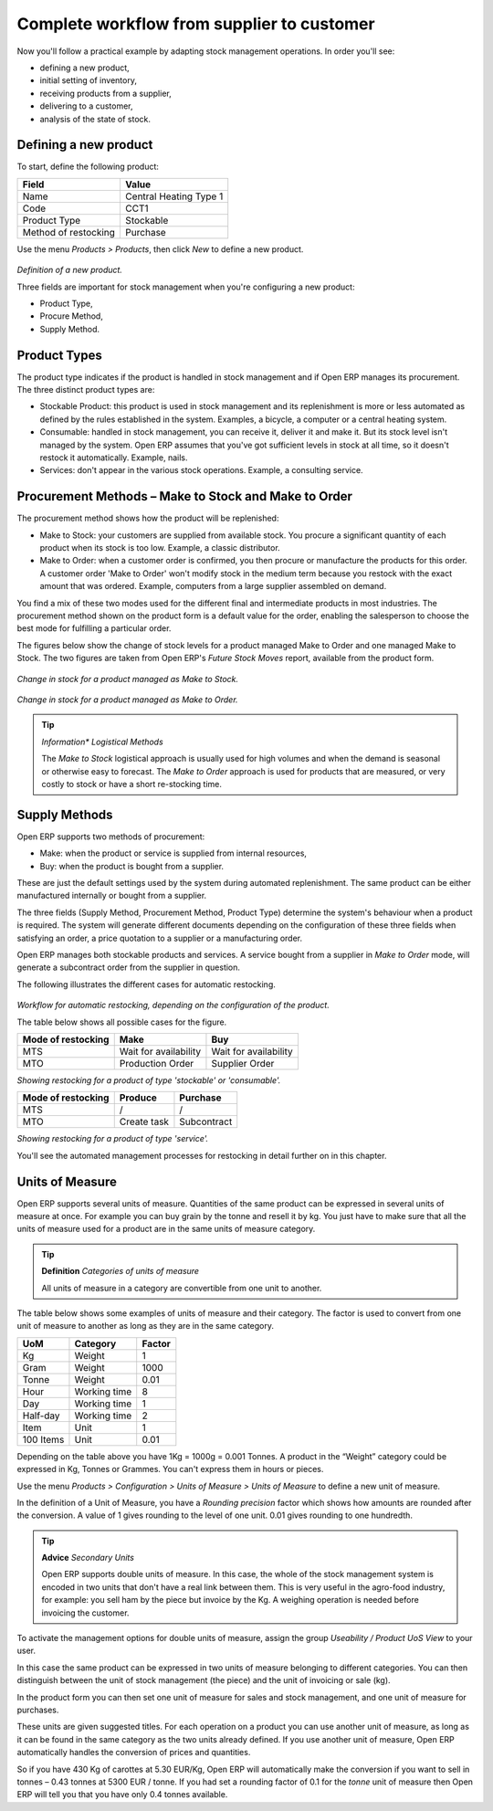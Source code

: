 Complete workflow from supplier to customer
===========================================

Now you'll follow a practical example by adapting stock management operations. In order you'll see:

* defining a new product,

* initial setting of inventory,

* receiving products from a supplier,

* delivering to a customer,

* analysis of the state of stock.

Defining a new product
-----------------------

To start, define the following product:

==================== ======================
Field                Value
==================== ======================
Name                 Central Heating Type 1
Code                 CCT1
Product Type         Stockable
Method of restocking Purchase
==================== ======================

Use the menu *Products > Products*, then click *New* to define a new product. 

    .. image:: images/stock_product.png
       :align: center

*Definition of a new product.*

Three fields are important for stock management when you're configuring a new product:

* Product Type,

* Procure Method,

* Supply Method.

Product Types
--------------

The product type indicates if the product is handled in stock management and if Open ERP manages its procurement. The three distinct product types are:

* Stockable Product: this product is used in stock management and its replenishment is more or less automated as defined by the rules established in the system. Examples, a bicycle, a computer or a central heating system.

* Consumable: handled in stock management, you can receive it, deliver it and make it. But its stock level isn't managed by the system. Open ERP assumes that you've got sufficient levels in stock at all time, so it doesn't restock it automatically. Example, nails.

* Services: don't appear in the various stock operations. Example, a consulting service.

Procurement Methods – Make to Stock and Make to Order
------------------------------------------------------

The procurement method shows how the product will be replenished:

* Make to Stock: your customers are supplied from available stock. You procure a significant quantity of each product when its stock is too low. Example, a classic distributor.

* Make to Order: when a customer order is confirmed, you then procure or manufacture the products for this order. A customer order 'Make to Order' won't modify stock in the medium term because you restock with the exact amount that was ordered. Example, computers from a large supplier assembled on demand.

You find a mix of these two modes used for the different final and intermediate products in most industries. The procurement method shown on the product form is a default value for the order, enabling the salesperson to choose the best mode for fulfilling a particular order.

The figures below show the change of stock levels for a product managed Make to Order and one managed Make to Stock. The two figures are taken from Open ERP's *Future Stock Moves* report, available from the product form.

    .. image:: images/stock_from_stock.png
       :align: center

*Change in stock for a product managed as Make to Stock.*

    .. image:: images/stock_from_order.png
       :align: center

*Change in stock for a product managed as Make to Order.*

.. tip::  *Information** *Logistical Methods*

     The *Make to Stock* logistical approach is usually used for high volumes and when the demand is seasonal or otherwise easy to forecast. The *Make to Order* approach is used for products that are measured, or very costly to stock or have a short re-stocking time.

Supply Methods
---------------

Open ERP supports two methods of procurement:

* Make: when the product or service is supplied from internal resources,

* Buy: when the product is bought from a supplier.

These are just the default settings used by the system during automated replenishment. The same product can be either manufactured internally or bought from a supplier.

The three fields (Supply Method, Procurement Method, Product Type) determine the system's behaviour when a product is required. The system will generate different documents depending on the configuration of these three fields when satisfying an order, a price quotation to a supplier or a manufacturing order.

Open ERP manages both stockable products and services. A service bought from a supplier in *Make to Order* mode, will generate a subcontract order from the supplier in question.

The following illustrates the different cases for automatic restocking.

    .. image:: images/stock_flow.png
       :align: center

*Workflow for automatic restocking, depending on the configuration of the product.*

The table below shows all possible cases for the figure.

================== ===================== =====================
Mode of restocking Make                  Buy
================== ===================== =====================
MTS                Wait for availability Wait for availability
MTO                Production Order      Supplier Order
================== ===================== =====================

*Showing restocking for a product of type 'stockable' or 'consumable'.*

================== ===================== =====================
Mode of restocking Produce               Purchase
================== ===================== =====================
MTS                /                     /
MTO                Create task           Subcontract
================== ===================== =====================

*Showing restocking for a product of type 'service'.*

You'll see the automated management processes for restocking in detail further on in this chapter.

Units of Measure
-----------------

Open ERP supports several units of measure. Quantities of the same product can be expressed in several units of measure at once. For example you can buy grain by the tonne and resell it by kg.  You just have to make sure that all the units of measure used for a product are in the same units of measure category.

.. tip:: **Definition** *Categories of units of measure*

    All units of measure in a category are convertible from one unit to another.

The table below shows some examples of units of measure and their category. The factor is used to convert from one unit of measure to another as long as they are in the same category.

========= ============ ======
UoM       Category     Factor
========= ============ ======
Kg        Weight            1
Gram      Weight         1000
Tonne     Weight         0.01
Hour      Working time      8
Day       Working time      1
Half-day  Working time      2
Item      Unit              1
100 Items Unit           0.01
========= ============ ======

Depending on the table above you have 1Kg = 1000g = 0.001 Tonnes. A product in the “Weight” category could be expressed in Kg, Tonnes or Grammes. You can't express them in hours or pieces.

Use the menu *Products > Configuration > Units of Measure > Units of Measure* to define a new unit of measure. 

In the definition of a Unit of Measure, you have a *Rounding precision* factor which shows how amounts are rounded after the conversion. A value of 1 gives rounding to the level of one unit. 0.01 gives rounding to one hundredth.

.. tip::   **Advice**  *Secondary Units*

    Open ERP supports double units of measure. In this case, the whole of the stock management system is encoded in two units that don't have a real link between them. This is very useful in the agro-food industry, for example: you sell ham by the piece but invoice by the Kg. A weighing operation is needed before invoicing the customer.

To activate the management options for double units of measure, assign the group *Useability / Product UoS View* to your user.

In this case the same product can be expressed in two units of measure belonging to different categories. You can then distinguish between the unit of stock management (the piece) and the unit of invoicing or sale (kg).

In the product form you can then set one unit of measure for sales and stock management, and one unit of measure for purchases. 

These units are given suggested titles. For each operation on a product you can use another unit of measure, as long as it can be found in the same category as the two units already defined. If you use another unit of measure, Open ERP automatically handles the conversion of prices and quantities.

So if you have 430 Kg of carottes at 5.30 EUR/Kg, Open ERP will automatically make the conversion if you want to sell in tonnes – 0.43 tonnes at 5300 EUR / tonne. If you had set a rounding factor of 0.1 for the *tonne* unit of measure then Open ERP will tell you that you have only 0.4 tonnes available.


